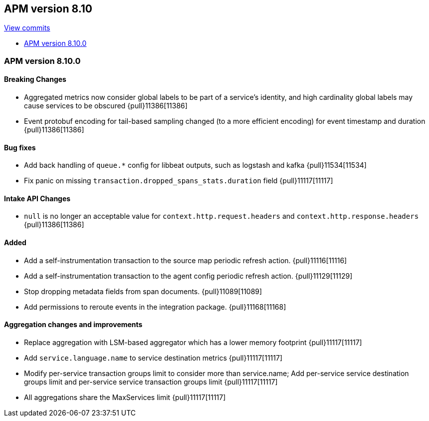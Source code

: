 [[release-notes-8.10]]
== APM version 8.10

https://github.com/elastic/apm-server/compare/8.9\...8.10[View commits]

* <<release-notes-8.10.0>>

[float]
[[release-notes-8.10.0]]
=== APM version 8.10.0

[float]
==== Breaking Changes
- Aggregated metrics now consider global labels to be part of a service's identity, and high cardinality global labels may cause services to be obscured {pull}11386[11386]
- Event protobuf encoding for tail-based sampling changed (to a more efficient encoding) for event timestamp and duration {pull}11386[11386]

[float]
==== Bug fixes
- Add back handling of `queue.*` config for libbeat outputs, such as logstash and kafka {pull}11534[11534]
- Fix panic on missing `transaction.dropped_spans_stats.duration` field {pull}11117[11117]

[float]
==== Intake API Changes
- `null` is no longer an acceptable value for `context.http.request.headers` and `context.http.response.headers` {pull}11386[11386]

[float]
==== Added
- Add a self-instrumentation transaction to the source map periodic refresh action. {pull}11116[11116]
- Add a self-instrumentation transaction to the agent config periodic refresh action. {pull}11129[11129]
- Stop dropping metadata fields from span documents. {pull}11089[11089]
- Add permissions to reroute events in the integration package. {pull}11168[11168]

[float]
==== Aggregation changes and improvements
- Replace aggregation with LSM-based aggregator which has a lower memory footprint {pull}11117[11117]
- Add `service.language.name` to service destination metrics {pull}11117[11117]
- Modify per-service transaction groups limit to consider more than service.name; Add per-service service destination groups limit and per-service service transaction groups limit {pull}11117[11117]
- All aggregations share the MaxServices limit {pull}11117[11117]
